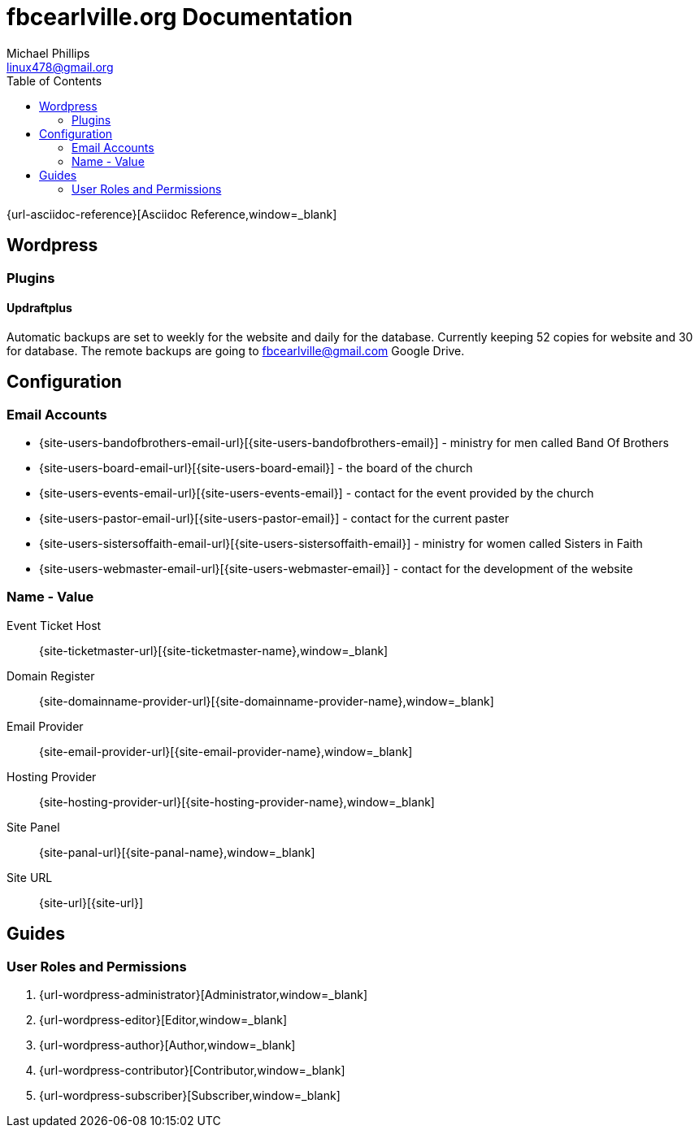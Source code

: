 = fbcearlville.org Documentation
Michael Phillips <linux478@gmail.org>
:toc:
:icons: font



{url-asciidoc-reference}[Asciidoc Reference,window=_blank]

== Wordpress

=== Plugins

==== Updraftplus

Automatic backups are set to weekly for the website and daily for the database.
Currently keeping 52 copies for website and 30 for database.
The remote backups are going to fbcearlville@gmail.com Google Drive.

== Configuration

=== Email Accounts

* {site-users-bandofbrothers-email-url}[{site-users-bandofbrothers-email}] - ministry for men called Band Of Brothers
* {site-users-board-email-url}[{site-users-board-email}] - the board of the church
* {site-users-events-email-url}[{site-users-events-email}] - contact for the event provided by the church
* {site-users-pastor-email-url}[{site-users-pastor-email}] - contact for the current paster
* {site-users-sistersoffaith-email-url}[{site-users-sistersoffaith-email}] - ministry for women called Sisters in Faith
* {site-users-webmaster-email-url}[{site-users-webmaster-email}] - contact for the development of the website

[glossary]
=== Name - Value

[glossary]
Event Ticket Host:: {site-ticketmaster-url}[{site-ticketmaster-name},window=_blank]
Domain Register:: {site-domainname-provider-url}[{site-domainname-provider-name},window=_blank]
Email Provider:: {site-email-provider-url}[{site-email-provider-name},window=_blank]
Hosting Provider:: {site-hosting-provider-url}[{site-hosting-provider-name},window=_blank]
Site Panel:: {site-panal-url}[{site-panal-name},window=_blank]
Site URL:: {site-url}[{site-url}]

== Guides

=== User Roles and Permissions

1. {url-wordpress-administrator}[Administrator,window=_blank]
1. {url-wordpress-editor}[Editor,window=_blank]
1. {url-wordpress-author}[Author,window=_blank]
1. {url-wordpress-contributor}[Contributor,window=_blank]
1. {url-wordpress-subscriber}[Subscriber,window=_blank]
